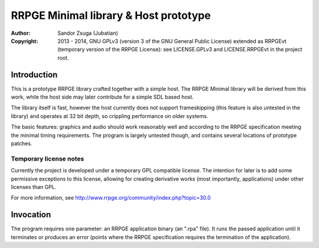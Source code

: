 
RRPGE Minimal library & Host prototype
==============================================================================

:Author:    Sandor Zsuga (Jubatian)
:Copyright: 2013 - 2014, GNU GPLv3 (version 3 of the GNU General Public
            License) extended as RRPGEvt (temporary version of the RRPGE
            License): see LICENSE.GPLv3 and LICENSE.RRPGEvt in the project
            root.




Introduction
------------------------------------------------------------------------------


This is a prototype RRPGE library crafted together with a simple host. The
RRPGE Minimal library will be derived from this work, while the host side may
later contribute for a simple SDL based host.

The library itself is fast, however the host currently does not support
frameskipping (this feature is also untested in the library) and operates at
32 bit depth, so crippling performance on older systems.

The basic features: graphics and audio should work reasonably well and
according to the RRPGE specification meeting the minimal timing requirements.
The program is largely untested though, and contains several locations of
prototype patches.


Temporary license notes
^^^^^^^^^^^^^^^^^^^^^^^^^^^^^^

Currently the project is developed under a temporary GPL compatible license.
The intention for later is to add some permissive exceptions to this license,
allowing for creating derivative works (most importantly, applications) under
other licenses than GPL.

For more information, see http://www.rrpge.org/community/index.php?topic=30.0




Invocation
------------------------------------------------------------------------------


The program requires one parameter: an RRPGE application binary (an ".rpa"
file). It runs the passed application until it terminates or produces an error
(points where the RRPGE specification requires the termination of the
application).
